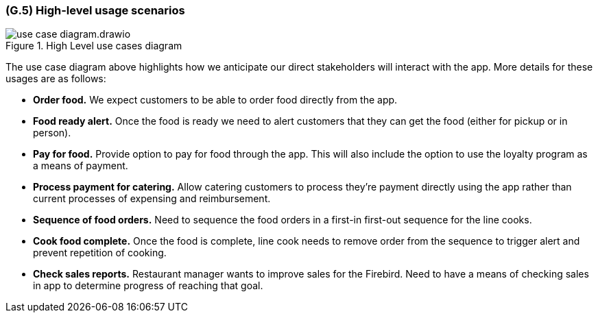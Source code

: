 [#g5,reftext=G.5]
=== (G.5) High-level usage scenarios

ifdef::env-draft[]
TIP: _Fundamental usage paths through the system. It presents the main scenarios (use cases) that the system should cover. The scenarios chosen for appearing here, in the Goals book, should only be the **main usage patterns**, without details such as special and erroneous cases; they should be stated in user terms only, independently of the system's structure. Detailed usage scenarios, taking into account system details and special cases, will appear in the System book (<<s4>>)._  <<BM22>>
endif::[]

.High Level use cases diagram
image::models/use_case_diagram.drawio.png[scale=70%,align="center"]

The use case diagram above highlights how we anticipate our direct stakeholders will interact with the app. More details for these usages are as follows:

* *Order food.* We expect customers to be able to order food directly from the app.

* *Food ready alert.* Once the food is ready we need to alert customers that they can get the food (either for pickup or in person).

* *Pay for food.* Provide option to pay for food through the app. This will also include the option to use the loyalty program as a means of payment.

* *Process payment for catering.* Allow catering customers to process they're payment directly using the app rather than current processes of expensing and reimbursement.

* *Sequence of food orders.* Need to sequence the food orders in a first-in first-out sequence for the line cooks.

* *Cook food complete.* Once the food is complete, line cook needs to remove order from the sequence to trigger alert and prevent repetition of cooking.

* *Check sales reports.* Restaurant manager wants to improve sales for the Firebird. Need to have a means of checking sales in app to determine progress of reaching that goal.

